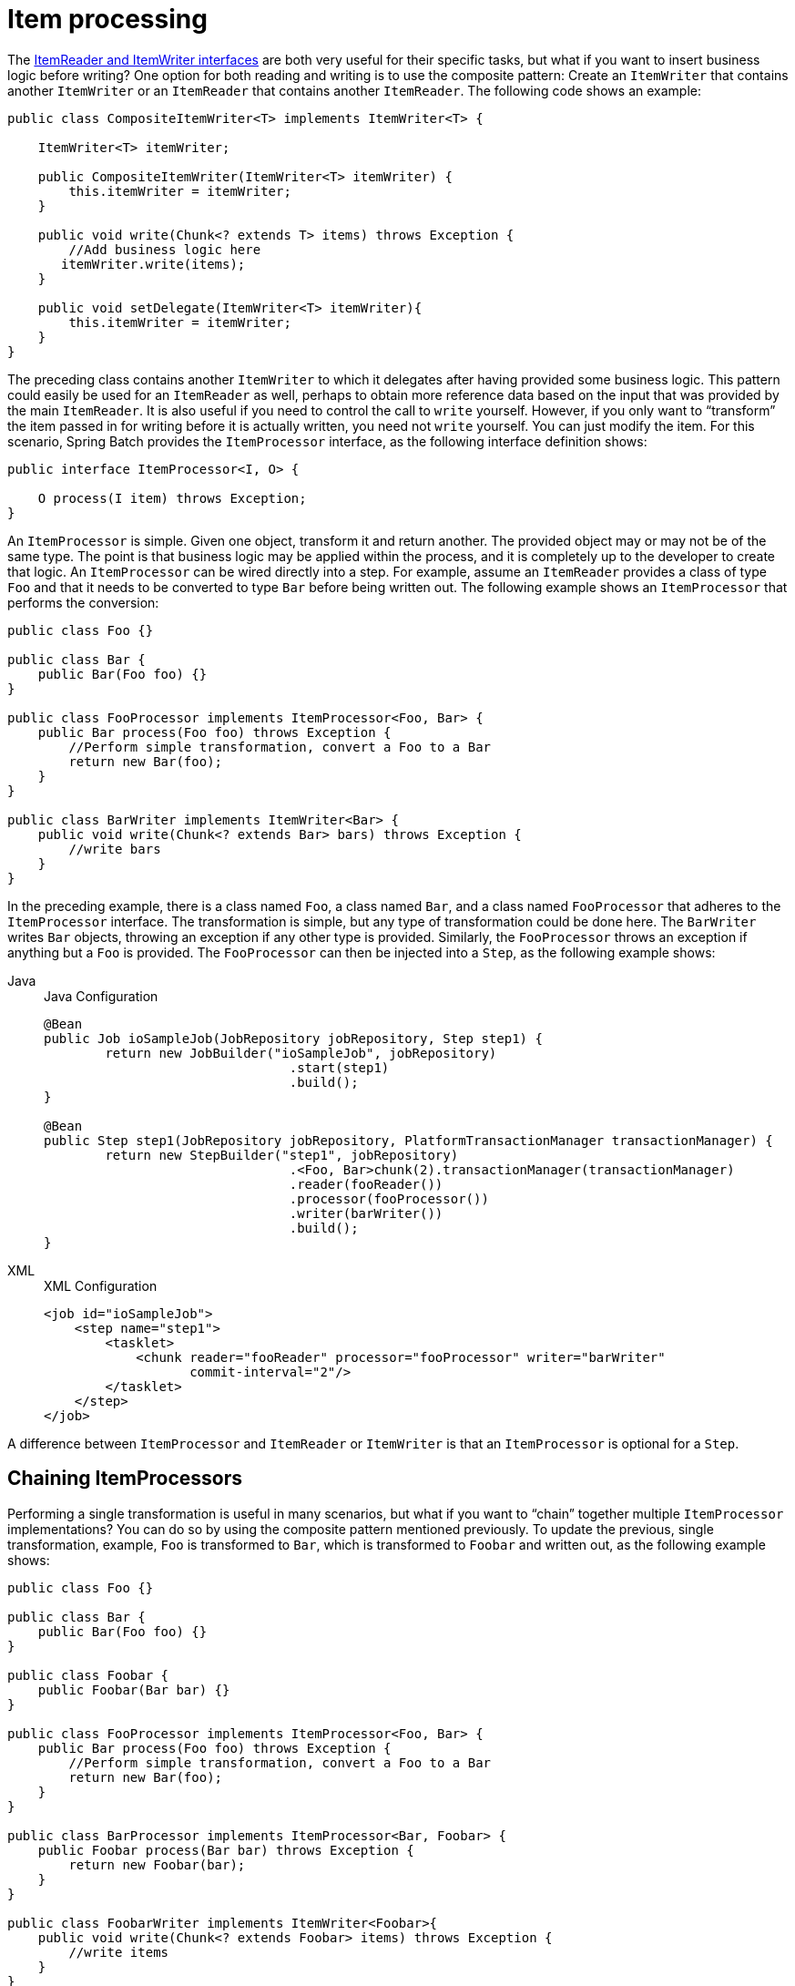 
[[itemProcessor]]
= Item processing

The xref:readersAndWriters.adoc[ItemReader and ItemWriter interfaces] are both very useful for their specific
tasks, but what if you want to insert business logic before writing? One option for both
reading and writing is to use the composite pattern: Create an `ItemWriter` that contains
another `ItemWriter` or an `ItemReader` that contains another `ItemReader`. The following
code shows an example:

[source, java]
----
public class CompositeItemWriter<T> implements ItemWriter<T> {

    ItemWriter<T> itemWriter;

    public CompositeItemWriter(ItemWriter<T> itemWriter) {
        this.itemWriter = itemWriter;
    }

    public void write(Chunk<? extends T> items) throws Exception {
        //Add business logic here
       itemWriter.write(items);
    }

    public void setDelegate(ItemWriter<T> itemWriter){
        this.itemWriter = itemWriter;
    }
}
----

The preceding class contains another `ItemWriter` to which it delegates after having
provided some business logic. This pattern could easily be used for an `ItemReader` as
well, perhaps to obtain more reference data based on the input that was provided by the
main `ItemReader`. It is also useful if you need to control the call to `write` yourself.
However, if you only want to "`transform`" the item passed in for writing before it is
actually written, you need not `write` yourself. You can just modify the item. For this
scenario, Spring Batch provides the `ItemProcessor` interface, as the following
interface definition shows:

[source, java]
----
public interface ItemProcessor<I, O> {

    O process(I item) throws Exception;
}
----

An `ItemProcessor` is simple. Given one object, transform it and return another. The
provided object may or may not be of the same type. The point is that business logic may
be applied within the process, and it is completely up to the developer to create that
logic. An `ItemProcessor` can be wired directly into a step. For example, assume an
`ItemReader` provides a class of type `Foo` and that it needs to be converted to type `Bar`
before being written out. The following example shows an `ItemProcessor` that performs
the conversion:

[source, java]
----
public class Foo {}

public class Bar {
    public Bar(Foo foo) {}
}

public class FooProcessor implements ItemProcessor<Foo, Bar> {
    public Bar process(Foo foo) throws Exception {
        //Perform simple transformation, convert a Foo to a Bar
        return new Bar(foo);
    }
}

public class BarWriter implements ItemWriter<Bar> {
    public void write(Chunk<? extends Bar> bars) throws Exception {
        //write bars
    }
}
----

In the preceding example, there is a class named `Foo`, a class named `Bar`, and a class
named `FooProcessor` that adheres to the `ItemProcessor` interface. The transformation is
simple, but any type of transformation could be done here. The `BarWriter` writes `Bar`
objects, throwing an exception if any other type is provided. Similarly, the
`FooProcessor` throws an exception if anything but a `Foo` is provided. The
`FooProcessor` can then be injected into a `Step`, as the following example shows:


[tabs]
====
Java::
+
.Java Configuration
[source, java]
----
@Bean
public Job ioSampleJob(JobRepository jobRepository, Step step1) {
	return new JobBuilder("ioSampleJob", jobRepository)
				.start(step1)
				.build();
}

@Bean
public Step step1(JobRepository jobRepository, PlatformTransactionManager transactionManager) {
	return new StepBuilder("step1", jobRepository)
				.<Foo, Bar>chunk(2).transactionManager(transactionManager)
				.reader(fooReader())
				.processor(fooProcessor())
				.writer(barWriter())
				.build();
}
----

XML::
+
.XML Configuration
[source, xml]
----
<job id="ioSampleJob">
    <step name="step1">
        <tasklet>
            <chunk reader="fooReader" processor="fooProcessor" writer="barWriter"
                   commit-interval="2"/>
        </tasklet>
    </step>
</job>
----

====

A difference between `ItemProcessor` and `ItemReader` or `ItemWriter` is that an `ItemProcessor`
is optional for a `Step`.

[[chainingItemProcessors]]
== Chaining ItemProcessors

Performing a single transformation is useful in many scenarios, but what if you want to
"`chain`" together multiple `ItemProcessor` implementations? You can do so by using
the composite pattern mentioned previously. To update the previous, single
transformation, example, `Foo` is transformed to `Bar`, which is transformed to `Foobar`
and written out, as the following example shows:

[source, java]
----
public class Foo {}

public class Bar {
    public Bar(Foo foo) {}
}

public class Foobar {
    public Foobar(Bar bar) {}
}

public class FooProcessor implements ItemProcessor<Foo, Bar> {
    public Bar process(Foo foo) throws Exception {
        //Perform simple transformation, convert a Foo to a Bar
        return new Bar(foo);
    }
}

public class BarProcessor implements ItemProcessor<Bar, Foobar> {
    public Foobar process(Bar bar) throws Exception {
        return new Foobar(bar);
    }
}

public class FoobarWriter implements ItemWriter<Foobar>{
    public void write(Chunk<? extends Foobar> items) throws Exception {
        //write items
    }
}
----

A `FooProcessor` and a `BarProcessor` can be 'chained' together to give the resultant
`Foobar`, as shown in the following example:


[source, java]
----
CompositeItemProcessor<Foo,Foobar> compositeProcessor =
                                      new CompositeItemProcessor<Foo,Foobar>();
List itemProcessors = new ArrayList();
itemProcessors.add(new FooProcessor());
itemProcessors.add(new BarProcessor());
compositeProcessor.setDelegates(itemProcessors);
----

Just as with the previous example, you can configure the composite processor into the
`Step`:


[tabs]
====
Java::
+
.Java Configuration
[source, java]
----
@Bean
public Job ioSampleJob(JobRepository jobRepository, Step step1) {
	return new JobBuilder("ioSampleJob", jobRepository)
				.start(step1)
				.build();
}

@Bean
public Step step1(JobRepository jobRepository, PlatformTransactionManager transactionManager) {
	return new StepBuilder("step1", jobRepository)
				.<Foo, Foobar>chunk(2).transactionManager(transactionManager)
				.reader(fooReader())
				.processor(compositeProcessor())
				.writer(foobarWriter())
				.build();
}

@Bean
public CompositeItemProcessor compositeProcessor() {
	List<ItemProcessor> delegates = new ArrayList<>(2);
	delegates.add(new FooProcessor());
	delegates.add(new BarProcessor());

	CompositeItemProcessor processor = new CompositeItemProcessor();

	processor.setDelegates(delegates);

	return processor;
}
----

XML::
+
.XML Configuration
[source, xml]
----
<job id="ioSampleJob">
    <step name="step1">
        <tasklet>
            <chunk reader="fooReader" processor="compositeItemProcessor" writer="foobarWriter"
                   commit-interval="2"/>
        </tasklet>
    </step>
</job>

<bean id="compositeItemProcessor"
      class="org.springframework.batch.item.support.CompositeItemProcessor">
    <property name="delegates">
        <list>
            <bean class="..FooProcessor" />
            <bean class="..BarProcessor" />
        </list>
    </property>
</bean>
----

====



[[filteringRecords]]
== Filtering Records

One typical use for an item processor is to filter out records before they are passed to
the `ItemWriter`. Filtering is an action distinct from skipping. Skipping indicates that
a record is invalid, while filtering indicates that a record should not be
written.

For example, consider a batch job that reads a file containing three different types of
records: records to insert, records to update, and records to delete. If record deletion
is not supported by the system, we would not want to send any deletable records to
the `ItemWriter`. However, since these records are not actually bad records, we would want to
filter them out rather than skip them. As a result, the `ItemWriter` would receive only
insertable and updatable records.

To filter a record, you can return `null` from the `ItemProcessor`. The framework detects
that the result is `null` and avoids adding that item to the list of records delivered to
the `ItemWriter`. An exception thrown from the `ItemProcessor` results in a
skip.

[[validatingInput]]
== Validating Input

The xref:readersAndWriters.adoc[ItemReaders and ItemWriters] chapter discusses multiple approaches to parsing input.
Each major implementation throws an exception if it is not "`well formed.`" The
`FixedLengthTokenizer` throws an exception if a range of data is missing. Similarly,
attempting to access an index in a `RowMapper` or `FieldSetMapper` that does not exist or
is in a different format than the one expected causes an exception to be thrown. All of
these types of exceptions are thrown before `read` returns. However, they do not address
the issue of whether or not the returned item is valid. For example, if one of the fields
is an age, it cannot be negative. It may parse correctly, because it exists and
is a number, but it does not cause an exception. Since there are already a plethora of
validation frameworks, Spring Batch does not attempt to provide yet another. Rather, it
provides a simple interface, called `Validator`, that you can implement by any number of
frameworks, as the following interface definition shows:

[source, java]
----
public interface Validator<T> {

    void validate(T value) throws ValidationException;

}
----

The contract is that the `validate` method throws an exception if the object is invalid
and returns normally if it is valid. Spring Batch provides an
`ValidatingItemProcessor`, as the following bean definition shows:


[tabs]
====
Java::
+
.Java Configuration
[source, java]
----
@Bean
public ValidatingItemProcessor itemProcessor() {
	ValidatingItemProcessor processor = new ValidatingItemProcessor();

	processor.setValidator(validator());

	return processor;
}

@Bean
public SpringValidator validator() {
	SpringValidator validator = new SpringValidator();

	validator.setValidator(new TradeValidator());

	return validator;
}
----

XML::
+
.XML Configuration
[source,xml]
----
<bean class="org.springframework.batch.item.validator.ValidatingItemProcessor">
    <property name="validator" ref="validator" />
</bean>

<bean id="validator" class="org.springframework.batch.item.validator.SpringValidator">
	<property name="validator">
		<bean class="org.springframework.batch.samples.domain.trade.internal.validator.TradeValidator"/>
	</property>
</bean>
----

====


You can also use the `BeanValidatingItemProcessor` to validate items annotated with
the Bean Validation API (JSR-303) annotations. For example, consider the following type `Person`:

[source, java]
----
class Person {

    @NotEmpty
    private String name;

    public Person(String name) {
     this.name = name;
    }

    public String getName() {
     return name;
    }

    public void setName(String name) {
     this.name = name;
    }

}
----

You can validate items by declaring a `BeanValidatingItemProcessor` bean in your
application context and register it as a processor in your chunk-oriented step:

[source, java]
----
@Bean
public BeanValidatingItemProcessor<Person> beanValidatingItemProcessor() throws Exception {
    BeanValidatingItemProcessor<Person> beanValidatingItemProcessor = new BeanValidatingItemProcessor<>();
    beanValidatingItemProcessor.setFilter(true);

    return beanValidatingItemProcessor;
}
----

[[faultTolerant]]
== Fault Tolerance

When a chunk is rolled back, items that have been cached during reading may be
reprocessed. If a step is configured to be fault-tolerant (typically by using skip or
retry processing), any `ItemProcessor` used should be implemented in a way that is
idempotent. Typically that would consist of performing no changes on the input item for
the `ItemProcessor` and updating only the
instance that is the result.
